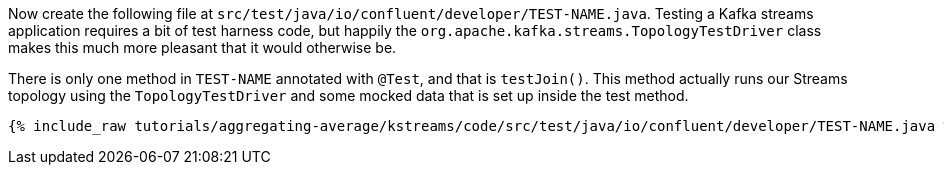////
  This content file is used to describe how to add test code you developed in this tutorial.  You'll need to update the
  text to suit your test code.


////

Now create the following file at `src/test/java/io/confluent/developer/TEST-NAME.java`. Testing a Kafka streams application requires a bit of test harness code, but happily the `org.apache.kafka.streams.TopologyTestDriver` class makes this much more pleasant that it would otherwise be.

There is only one method in `TEST-NAME` annotated with `@Test`, and that is `testJoin()`. This method actually runs our Streams topology using the `TopologyTestDriver` and some mocked data that is set up inside the test method.

+++++
<pre class="snippet"><code class="java">{% include_raw tutorials/aggregating-average/kstreams/code/src/test/java/io/confluent/developer/TEST-NAME.java %}</code></pre>
+++++
